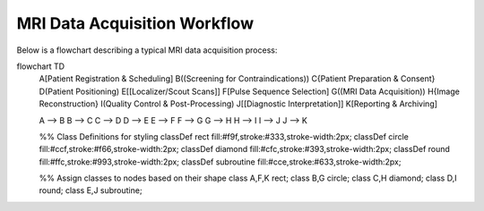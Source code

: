 MRI Data Acquisition Workflow
=============================

Below is a flowchart describing a typical MRI data acquisition process:

.. mermaid::

flowchart TD
    A[Patient Registration & Scheduling]
    B((Screening for Contraindications))
    C{Patient Preparation & Consent}
    D(Patient Positioning)
    E[[Localizer/Scout Scans]]
    F[Pulse Sequence Selection]
    G((MRI Data Acquisition))
    H{Image Reconstruction}
    I(Quality Control & Post-Processing)
    J[[Diagnostic Interpretation]]
    K[Reporting & Archiving]

    A --> B
    B --> C
    C --> D
    D --> E
    E --> F
    F --> G
    G --> H
    H --> I
    I --> J
    J --> K

    %% Class Definitions for styling
    classDef rect fill:#f9f,stroke:#333,stroke-width:2px;
    classDef circle fill:#ccf,stroke:#f66,stroke-width:2px;
    classDef diamond fill:#cfc,stroke:#393,stroke-width:2px;
    classDef round fill:#ffc,stroke:#993,stroke-width:2px;
    classDef subroutine fill:#cce,stroke:#633,stroke-width:2px;

    %% Assign classes to nodes based on their shape
    class A,F,K rect;
    class B,G circle;
    class C,H diamond;
    class D,I round;
    class E,J subroutine;


